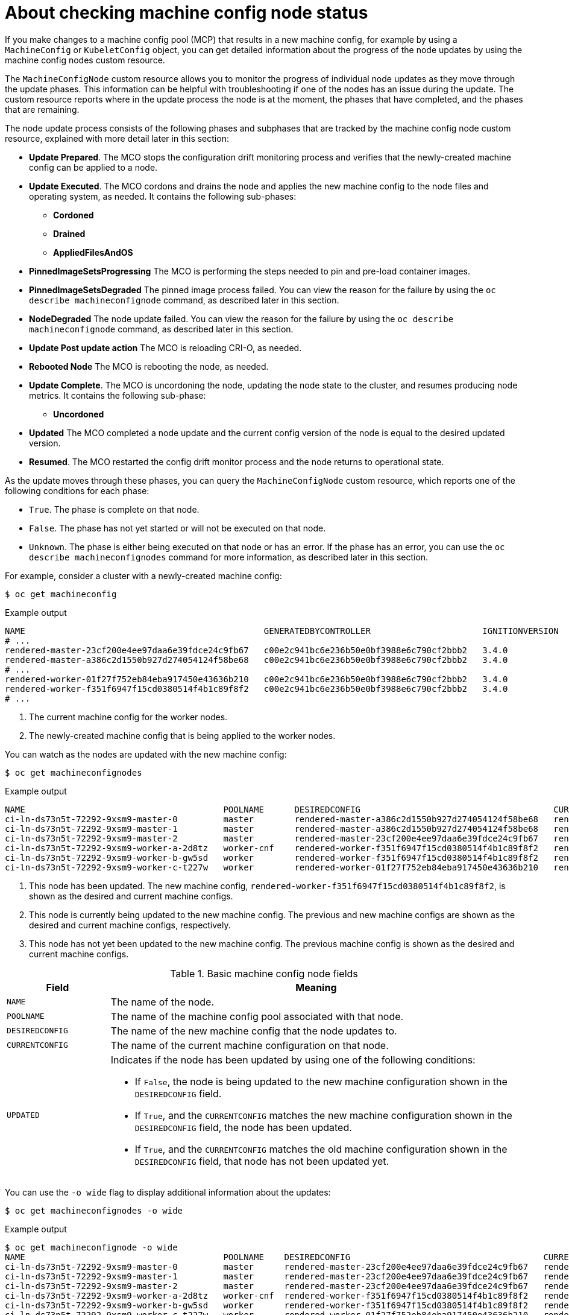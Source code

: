 // Module included in the following assemblies:
//
// * machine_configuration/machine-config-index.adoc

:_mod-docs-content-type: CONCEPT
[id="checking-mco-node-status_{context}"]
= About checking machine config node status

If you make changes to a machine config pool (MCP) that results in a new machine config, for example by using a `MachineConfig` or `KubeletConfig` object, you can get detailed information about the progress of the node updates by using the machine config nodes custom resource. 

The `MachineConfigNode` custom resource allows you to monitor the progress of individual node updates as they move through the update phases. This information can be helpful with troubleshooting if one of the nodes has an issue during the update. The custom resource reports where in the update process the node is at the moment, the phases that have completed, and the phases that are remaining.

The node update process consists of the following phases and subphases that are tracked by the machine config node custom resource, explained with more detail later in this section:

* *Update Prepared*. The MCO stops the configuration drift monitoring process and verifies that the newly-created machine config can be applied to a node.
* *Update Executed*. The MCO cordons and drains the node and applies the new machine config to the node files and operating system, as needed. It contains the following sub-phases:
** *Cordoned*
** *Drained*
** *AppliedFilesAndOS*
* *PinnedImageSetsProgressing* The MCO is performing the steps needed to pin and pre-load container images. 
* *PinnedImageSetsDegraded* The pinned image process failed. You can view the reason for the failure by using the `oc describe machineconfignode` command, as described later in this section.
* *NodeDegraded* The node update failed. You can view the reason for the failure by using the `oc describe machineconfignode` command, as described later in this section.
* *Update Post update action* The MCO is reloading CRI-O, as needed.
* *Rebooted Node* The MCO is rebooting the node, as needed.
* *Update Complete*. The MCO is uncordoning the node, updating the node state to the cluster, and resumes producing node metrics. It contains the following sub-phase:
** *Uncordoned*
* *Updated* The MCO completed a node update and the current config version of the node is equal to the desired updated version.
* *Resumed*. The MCO restarted the config drift monitor process and the node returns to operational state.

As the update moves through these phases, you can query the `MachineConfigNode` custom resource, which reports one of the following conditions for each phase:

* `True`. The phase is complete on that node.
* `False`.  The phase has not yet started or will not be executed on that node.
* `Unknown`. The phase is either being executed on that node or has an error. If the phase has an error, you can use the `oc describe machineconfignodes` command for more information, as described later in this section.

For example, consider a cluster with a newly-created machine config:

[source,terminal]
----
$ oc get machineconfig
----

.Example output
[source,text]
----
NAME                                               GENERATEDBYCONTROLLER                      IGNITIONVERSION   AGE
# ...
rendered-master-23cf200e4ee97daa6e39fdce24c9fb67   c00e2c941bc6e236b50e0bf3988e6c790cf2bbb2   3.4.0             6d15h
rendered-master-a386c2d1550b927d274054124f58be68   c00e2c941bc6e236b50e0bf3988e6c790cf2bbb2   3.4.0             7m26s
# ...
rendered-worker-01f27f752eb84eba917450e43636b210   c00e2c941bc6e236b50e0bf3988e6c790cf2bbb2   3.4.0             6d15h <1>
rendered-worker-f351f6947f15cd0380514f4b1c89f8f2   c00e2c941bc6e236b50e0bf3988e6c790cf2bbb2   3.4.0             7m26s <2>
# ...
----
<1> The current machine config for the worker nodes.
<2> The newly-created machine config that is being applied to the worker nodes.

You can watch as the nodes are updated with the new machine config:

[source,terminal]
----
$ oc get machineconfignodes
----

.Example output
[source,text]
----
NAME                                       POOLNAME      DESIREDCONFIG                                      CURRENTCONFIG                                      UPDATED
ci-ln-ds73n5t-72292-9xsm9-master-0         master        rendered-master-a386c2d1550b927d274054124f58be68   rendered-master-a386c2d1550b927d274054124f58be68   True
ci-ln-ds73n5t-72292-9xsm9-master-1         master        rendered-master-a386c2d1550b927d274054124f58be68   rendered-master-23cf200e4ee97daa6e39fdce24c9fb67   False
ci-ln-ds73n5t-72292-9xsm9-master-2         master        rendered-master-23cf200e4ee97daa6e39fdce24c9fb67   rendered-master-23cf200e4ee97daa6e39fdce24c9fb67   True
ci-ln-ds73n5t-72292-9xsm9-worker-a-2d8tz   worker-cnf    rendered-worker-f351f6947f15cd0380514f4b1c89f8f2   rendered-worker-f351f6947f15cd0380514f4b1c89f8f2   True <1>
ci-ln-ds73n5t-72292-9xsm9-worker-b-gw5sd   worker        rendered-worker-f351f6947f15cd0380514f4b1c89f8f2   rendered-worker-01f27f752eb84eba917450e43636b210   False <2>
ci-ln-ds73n5t-72292-9xsm9-worker-c-t227w   worker        rendered-worker-01f27f752eb84eba917450e43636b210   rendered-worker-01f27f752eb84eba917450e43636b210   True <3>
----
<1> This node has been updated. The new machine config, `rendered-worker-f351f6947f15cd0380514f4b1c89f8f2`, is shown as the desired and current machine configs.
<2> This node is currently being updated to the new machine config. The previous and new machine configs are shown as the desired and current machine configs, respectively.
<3> This node has not yet been updated to the new machine config. The previous machine config is shown as the desired and current machine configs.

.Basic machine config node fields
[cols="1,4",options="header"]
|===
|Field |Meaning
|`NAME` |The name of the node.
|`POOLNAME` |The name of the machine config pool associated with that node.
|`DESIREDCONFIG` |The name of the new machine config that the node updates to.
|`CURRENTCONFIG` |The name of the current machine configuration on that node.
|`UPDATED` a|Indicates if the node has been updated by using one of the following conditions:

* If `False`, the node is being updated to the new machine configuration shown in the `DESIREDCONFIG` field.
* If `True`, and the `CURRENTCONFIG` matches the new machine configuration shown in the `DESIREDCONFIG` field, the node has been updated.
* If `True`, and the `CURRENTCONFIG` matches the old machine configuration shown in the `DESIREDCONFIG` field, that node has not been updated yet.
|===
// Field definitions based on https://github.com/openshift/api/pull/1596

You can use the `-o wide` flag to display additional information about the updates:

[source,terminal]
----
$ oc get machineconfignodes -o wide
----

.Example output
[source,text]
----
$ oc get machineconfignode -o wide
NAME                                       POOLNAME    DESIREDCONFIG                                      CURRENTCONFIG                                         UPDATED   UPDATEPREPARED   UPDATEEXECUTED   UPDATEPOSTACTIONCOMPLETE   UPDATECOMPLETE   RESUMED   UPDATEDFILESANDOS   CORDONEDNODE   DRAINEDNODE   REBOOTEDNODE   UNCORDONEDNODE
ci-ln-ds73n5t-72292-9xsm9-master-0         master      rendered-master-23cf200e4ee97daa6e39fdce24c9fb67   rendered-master-23cf200e4ee97daa6e39fdce24c9fb67      True      False            False            False                      False            False     False               False          False         False          False
ci-ln-ds73n5t-72292-9xsm9-master-1         master      rendered-master-23cf200e4ee97daa6e39fdce24c9fb67   rendered-master-23cf200e4ee97daa6e39fdce24c9fb67      True      False            False            False                      False            False     False               False          False         False          False
ci-ln-ds73n5t-72292-9xsm9-master-2         master      rendered-master-23cf200e4ee97daa6e39fdce24c9fb67   rendered-master-23cf200e4ee97daa6e39fdce24c9fb67      True      False            False            False                      False            False     False               False          False         False          False
ci-ln-ds73n5t-72292-9xsm9-worker-a-2d8tz   worker-cnf  rendered-worker-f351f6947f15cd0380514f4b1c89f8f2   rendered-worker-f351f6947f15cd0380514f4b1c89f8f2      True      False            False            False                      False            False     False               False          False         False          False
ci-ln-ds73n5t-72292-9xsm9-worker-b-gw5sd   worker      rendered-worker-f351f6947f15cd0380514f4b1c89f8f2   rendered-worker-01f27f752eb84eba917450e43636b210      False     True             True             Unknown                    False            False     True                True           True          Unknown        False
ci-ln-ds73n5t-72292-9xsm9-worker-c-t227w   worker      rendered-worker-01f27f752eb84eba917450e43636b210   rendered-worker-01f27f752eb84eba917450e43636b210      True      False            False            False                      False            False     False               False          False         False          False
----

In addition to the fields defined in the previous table, the `-o wide` output displays the following fields:

.Machine config node fields in the `-o wide` output
[cols="1,4",options="header"]
|===
|Phase Name |Definition
|`UPDATEPREPARED` |Indicates if the MCO is preparing to update the node.
|`UPDATEEXECUTED` |Indicates if the MCO has completed the body of the update on the node.
|`UPDATEPOSTACTIONCOMPLETE` |Indicates if the MCO has executed the post-update actions on the node.
|`UPDATECOMPLETE` |Indicates if the MCO has completed the update on the node.
|`RESUMED` |Indicates if the node has resumed normal processes.
|`UPDATEDFILESANDOS` |Indicates if the MCO has updated the node files and operating system.
|`CORDONEDNODE` |Indicates if the MCO has marked the node as not schedulable.
|`DRAINEDNODE` |Indicates if the MCO has drained the node.
|`REBOOTEDNODE` |Indicates if the MCO has restarted the node.
|`UNCORDONEDNODE` |Indicates if the MCO has marked the node as schedulable.
|===

For more details on the update status, you can use the `oc describe machineconfignode` command:

[source,terminal]
----
$ oc describe machineconfignode/<machine_config_node_name> -o yaml
----

.Example output
[source,text]
apiVersion: machineconfiguration.openshift.io/v1
kind: MachineConfigNode
metadata:
  creationTimestamp: "2025-04-28T18:40:29Z"
  generation: 3
  name: <machine_config_node_name> <1>
# ...
spec:
  configVersion:
    desired: rendered-master-34f96af2e41acb615410b97ce1c819e6 <2>
  node:
    name: ci-ln-921r7qk-72292-kxv95-master-0
  pool:
    name: master
status:
  conditions:
  - lastTransitionTime: "2025-04-28T18:41:09Z"
    message: All pinned image sets complete
    reason: AsExpected
    status: "False"
    type: PinnedImageSetsProgressing
  - lastTransitionTime: "2025-04-28T18:41:09Z"
    message: This node has not yet entered the UpdatePrepared phase
    reason: NotYetOccurred
    status: "False"
    type: UpdatePrepared
  - lastTransitionTime: "2025-04-28T18:41:09Z"
    message: This node has not yet entered the UpdateExecuted phase
    reason: NotYetOccurred
    status: "False"
    type: UpdateExecuted
  - lastTransitionTime: "2025-04-28T18:41:09Z"
    message: This node has not yet entered the UpdatePostActionComplete phase
    reason: NotYetOccurred
    status: "False"
    type: UpdatePostActionComplete
  - lastTransitionTime: "2025-04-28T18:42:08Z"
    message: 'Action during update to rendered-master-34f96af2e41acb615410b97ce1c819e6:
      Uncordoned Node as part of completing upgrade phase'
    reason: Uncordoned
    status: "False"
    type: UpdateComplete
  - lastTransitionTime: "2025-04-28T18:42:08Z"
    message: 'Action during update to rendered-master-34f96af2e41acb615410b97ce1c819e6:
      In desired config . Resumed normal operations.'
    reason: Resumed
    status: "False"
    type: Resumed
  - lastTransitionTime: "2025-04-28T18:41:09Z"
    message: This node has not yet entered the Drained phase
    reason: NotYetOccurred
    status: "False"
    type: Drained
  - lastTransitionTime: "2025-04-28T18:41:09Z"
    message: This node has not yet entered the AppliedFilesAndOS phase
    reason: NotYetOccurred
    status: "False"
    type: AppliedFilesAndOS
  - lastTransitionTime: "2025-04-28T18:41:09Z"
    message: This node has not yet entered the Cordoned phase
    reason: NotYetOccurred
    status: "False"
    type: Cordoned
  - lastTransitionTime: "2025-04-28T18:41:09Z"
    message: This node has not yet entered the RebootedNode phase
    reason: NotYetOccurred
    status: "False"
    type: RebootedNode
  - lastTransitionTime: "2025-04-28T18:42:08Z"
    message: Node ci-ln-921r7qk-72292-kxv95-master-0 Updated
    reason: Updated
    status: "True"
    type: Updated
  - lastTransitionTime: "2025-04-28T18:42:08Z"
    message: 'Action during update to rendered-master-34f96af2e41acb615410b97ce1c819e6:
      UnCordoned node. The node is reporting Unschedulable = false'
    reason: UpdateCompleteUncordoned
    status: "False"
    type: Uncordoned
  - lastTransitionTime: "2025-04-28T18:41:09Z"
    message: This node has not yet entered the NodeDegraded phase
    reason: NotYetOccurred
    status: "False"
    type: NodeDegraded
  - lastTransitionTime: "2025-04-28T18:41:09Z"
    message: All is good
    reason: AsExpected
    status: "False"
    type: PinnedImageSetsDegraded
  configVersion:
    current: rendered-master-34f96af2e41acb615410b97ce1c819e6 <3>
    desired: rendered-master-34f96af2e41acb615410b97ce1c819e6
  observedGeneration: 4
----
<1> The `MachineConfigNode` object name.
<2> The new machine configuration. This field updates after the MCO validates the machine config in the `UPDATEPREPARED` phase, then the status adds the new configuration.
<3> The current machine config on the node.
